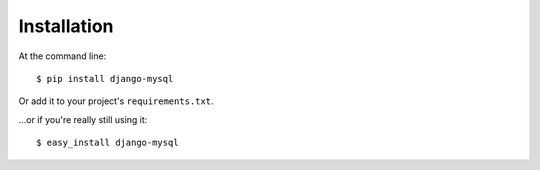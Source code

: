 ============
Installation
============

At the command line::

    $ pip install django-mysql

Or add it to your project's ``requirements.txt``.

...or if you're really still using it::

    $ easy_install django-mysql
